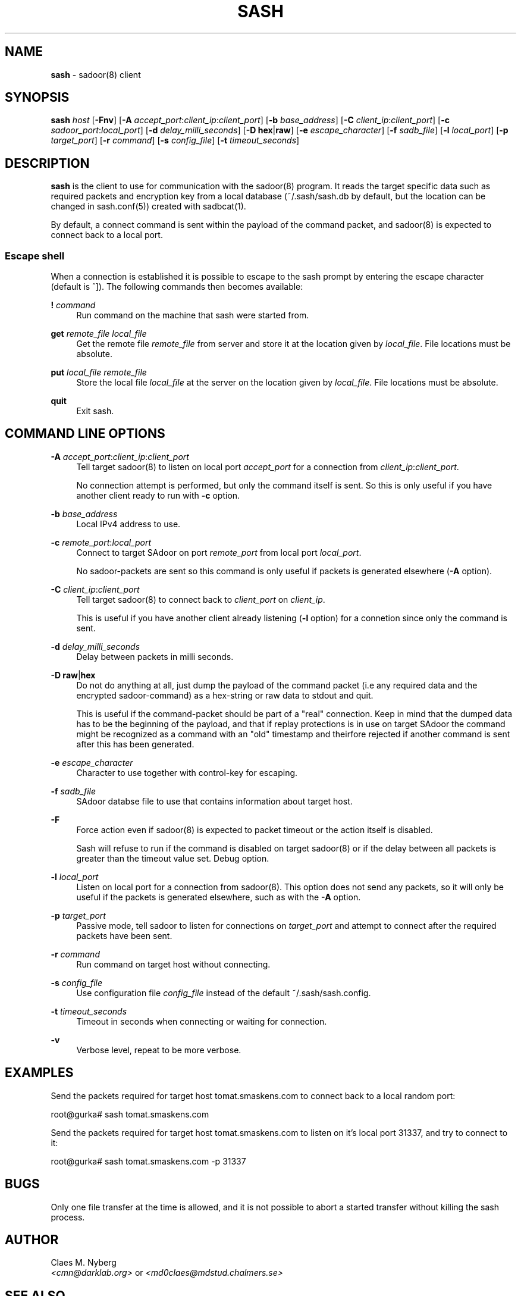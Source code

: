 .\"
.\"  File: sash.1
.\"  Author: Claes M. Nyberg <md0claes@mdstud.chalmers.se>
.\"  Description: sash manual
.\"  Version: 1.0
.\"  Date: Mon Mar 17 20:11:03 CET 2003
.\"  
.\"  Copyright (c) 2003 Claes M. Nyberg <md0claes@mdstud.chalmers.se>
.\"  All rights reserved, all wrongs reversed.
.\"      
.\"  Redistribution and use in source and binary forms, with or without
.\"  modification, are permitted provided that the following conditions
.\"  are met:
.\"
.\"  1. Redistributions of source code must retain the above copyright
.\"     notice, this list of conditions and the following disclaimer.
.\"  2. Redistributions in binary form must reproduce the above copyright
.\"     notice, this list of conditions and the following disclaimer in the
.\"     documentation and/or other materials provided with the distribution.
.\"  3. The name of author may not be used to endorse or promote products
.\"     derived from this software without specific prior written permission.
.\"      
.\"  THIS SOFTWARE IS PROVIDED ``AS IS'' AND ANY EXPRESS OR IMPLIED WARRANTIES,
.\"  INCLUDING, BUT NOT LIMITED TO, THE IMPLIED WARRANTIES OF MERCHANTABILITY
.\"  AND FITNESS FOR A PARTICULAR PURPOSE ARE DISCLAIMED. IN NO EVENT SHALL
.\"  THE AUTHOR BE LIABLE FOR ANY DIRECT, INDIRECT, INCIDENTAL, SPECIAL,
.\"  EXEMPLARY, OR CONSEQUENTIAL DAMAGES (INCLUDING, BUT NOT LIMITED TO,
.\"  PROCUREMENT OF SUBSTITUTE GOODS OR SERVICES; LOSS OF USE, DATA, OR PROFITS;
.\"  OR BUSINESS INTERRUPTION) HOWEVER CAUSED AND ON ANY THEORY OF LIABILITY,
.\"  WHETHER IN CONTRACT, STRICT LIABILITY, OR TORT (INCLUDING NEGLIGENCE OR
.\"  OTHERWISE) ARISING IN ANY WAY OUT OF THE USE OF THIS SOFTWARE, EVEN IF 
.\"  ADVISED OF THE POSSIBILITY OF SUCH DAMAGE.
.\"     

.TH SASH 1 "July 2003" "sadoor client version 1.0" " "
.SH NAME
.B sash
\- sadoor(8) client

.SH SYNOPSIS
.B sash
.I host
.RB [ -Fnv ]
.RB [ -A
.IR accept_port : client_ip : client_port ]
.RB [ -b
.IR base_address ]
.RB [ -C
.IR client_ip : client_port ]
.RB [ -c
.IR sadoor_port : local_port ]
.RB [ -d
.IR delay_milli_seconds ]
.RB [ -D
.BR hex | raw ]
.RB [ -e
.IR escape_character ]
.RB [ -f
.IR sadb_file ]
.RB [ -l
.IR local_port ]
.RB [ -p
.IR target_port ]
.RB [ -r
.IR command ]
.RB [ -s
.IR config_file ]
.RB [ -t
.IR timeout_seconds ]


.SH DESCRIPTION
.B sash
is the client to use for communication with the sadoor(8) program.
It reads the target specific data such as required packets and encryption key
from a local database (~/.sash/sash.db by default, but the location can be changed
in sash.conf(5)) created with sadbcat(1).
.PP
By default, a connect command is sent within the payload of the command packet,
and sadoor(8) is expected to connect back to a local port. 
.SS Escape shell
When a connection is established it is possible to escape to the sash prompt
by entering the escape character (default is ^]). The following commands
then becomes available:
.PP
.BI ! " command"
.RS 4
Run command on the machine that sash were started from.
.RE
.PP
.B get
.I remote_file local_file
.RS 4
Get the remote file
.I remote_file
from server and store it at the location given by
.IR local_file .
File locations must be absolute.
.RE
.PP
.B put
.I local_file remote_file
.RS 4
Store the local file
.I local_file
at the server on the location given by
.IR local_file .
File locations must be absolute.
.RE
.PP
.B quit
.RS 4
Exit sash.
.RE

.SH COMMAND LINE OPTIONS
.B -A
.IR accept_port : client_ip : client_port
.RS 4
Tell target sadoor(8) to listen on local port
.I accept_port
for a connection from 
.IR client_ip : client_port .
.PP
No connection attempt is performed, but only the
command itself is sent. So this is only useful if you 
have another client ready to run with 
.BR -c " option."
.RE
.PP

.BI -b " base_address"
.RS 4
Local IPv4 address to use.
.RE
.PP

.B -c
.IR remote_port : local_port
.RS 4
Connect to target SAdoor on port
.IR remote_port " from "
local port 
.IR local_port .
.PP
No sadoor-packets are sent so this command is only useful
if packets is generated elsewhere 
.RB ( -A " option)."
.RE
.PP

.B -C
.IR client_ip : client_port
.RS 4
Tell target sadoor(8) to connect back to 
.IR client_port " on " client_ip .
.PP
This is useful if you have another client 
already listening 
.RB ( -l " option)"
for a connetion since only
the command is sent.
.RE
.PP

.BI -d " delay_milli_seconds"
.RS 4
Delay between packets in milli seconds.
.RE
.PP

.BR "-D raw" | hex
.RS 4
Do not do anything at all, just dump the payload of the 
command packet (i.e any required data and the encrypted 
sadoor-command) as a hex-string or raw 
data to stdout and quit.
.PP
This is useful if the command-packet should be part of a 
"real" connection. Keep in mind that the dumped data has
to be the beginning of the payload, and that if replay protections
is in use on target SAdoor the command might be recognized as a 
command with an "old" timestamp and theirfore rejected if another 
command is sent after this has been generated.
.RE
.PP

.BI -e " escape_character"
.RS 4
Character to use together with control-key for escaping.
.RE
.PP

.BI -f " sadb_file"
.RS 4
SAdoor databse file to use that contains information 
about target host.
.RE
.PP

.B -F 
.RS 4
Force action even if sadoor(8) is expected to packet timeout
or the action itself is disabled. 
.PP
Sash will refuse to run if the command is disabled on target 
sadoor(8) or if the delay between all packets is greater than 
the timeout value set. Debug option.
.RE
.PP

.BI -l " local_port"
.RS 4
Listen on local port for a connection from sadoor(8).
This option does not send any packets, so it will only
be useful if the packets is generated elsewhere, such as
with the 
.B -A
option.
.RE
.PP

.BI -p " target_port"
.RS 4
Passive mode, tell sadoor to listen for connections on
.I target_port
and attempt to connect after the required packets have been sent.
.RE
.PP

.BI -r " command"
.RS 4
Run command on target host without connecting.
.RE
.PP

.BI -s " config_file"
.RS 4
Use configuration file
.I config_file
instead of the default ~/.sash/sash.config.
.RE
.PP

.BI -t " timeout_seconds"
.RS 4
Timeout in seconds when connecting or waiting for connection.
.RE
.PP

.B -v
.RS 4
Verbose level, repeat to be more verbose.
.RE
.PP

.SH EXAMPLES
Send the packets required for target host tomat.smaskens.com to connect back
to a local random port:
.PP
.RS 0
root@gurka# sash tomat.smaskens.com
.RE
.PP
Send the packets required for target host tomat.smaskens.com to listen
on it's local port 31337, and try to connect to it:
.PP
.RS 0
root@gurka# sash tomat.smaskens.com -p 31337
.RE
.PP

.SH BUGS
Only one file transfer at the time is allowed,
and it is not possible to abort a started transfer without
killing the sash process.

.SH AUTHOR
Claes M. Nyberg
.RS 0
.IR <cmn@darklab.org> " or " <md0claes@mdstud.chalmers.se>
.RE
.SH SEE ALSO
sadbcat(1), sadump(1), sash.conf(5), sadoor(8)
